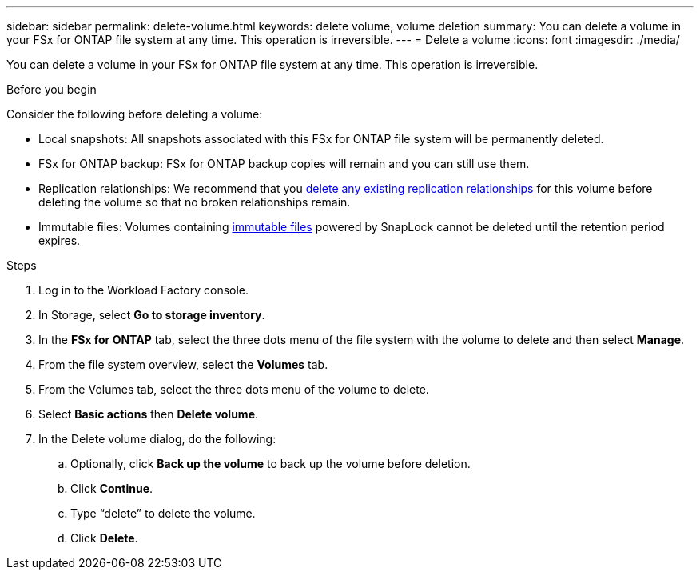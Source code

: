 ---
sidebar: sidebar
permalink: delete-volume.html
keywords: delete volume, volume deletion
summary: You can delete a volume in your FSx for ONTAP file system at any time. This operation is irreversible.
---
= Delete a volume
:icons: font
:imagesdir: ./media/

[.lead]
You can delete a volume in your FSx for ONTAP file system at any time. This operation is irreversible.

.Before you begin
Consider the following before deleting a volume: 

* Local snapshots: All snapshots associated with this FSx for ONTAP file system will be permanently deleted. 
* FSx for ONTAP backup: FSx for ONTAP backup copies will remain and you can still use them. 
* Replication relationships: We recommend that you link:delete-replication.html[delete any existing replication relationships] for this volume before deleting the volume so that no broken relationships remain.
* Immutable files: Volumes containing link:manage-immutable-files.html[immutable files] powered by SnapLock cannot be deleted until the retention period expires. 

.Steps
. Log in to the Workload Factory console. 
. In Storage, select *Go to storage inventory*. 
. In the *FSx for ONTAP* tab, select the three dots menu of the file system with the volume to delete and then select *Manage*.
. From the file system overview, select the *Volumes* tab. 
. From the Volumes tab, select the three dots menu of the volume to delete. 
. Select *Basic actions* then *Delete volume*. 
. In the Delete volume dialog, do the following: 
.. Optionally, click *Back up the volume* to back up the volume before deletion.
.. Click *Continue*. 
.. Type “delete” to delete the volume. 
.. Click *Delete*. 
